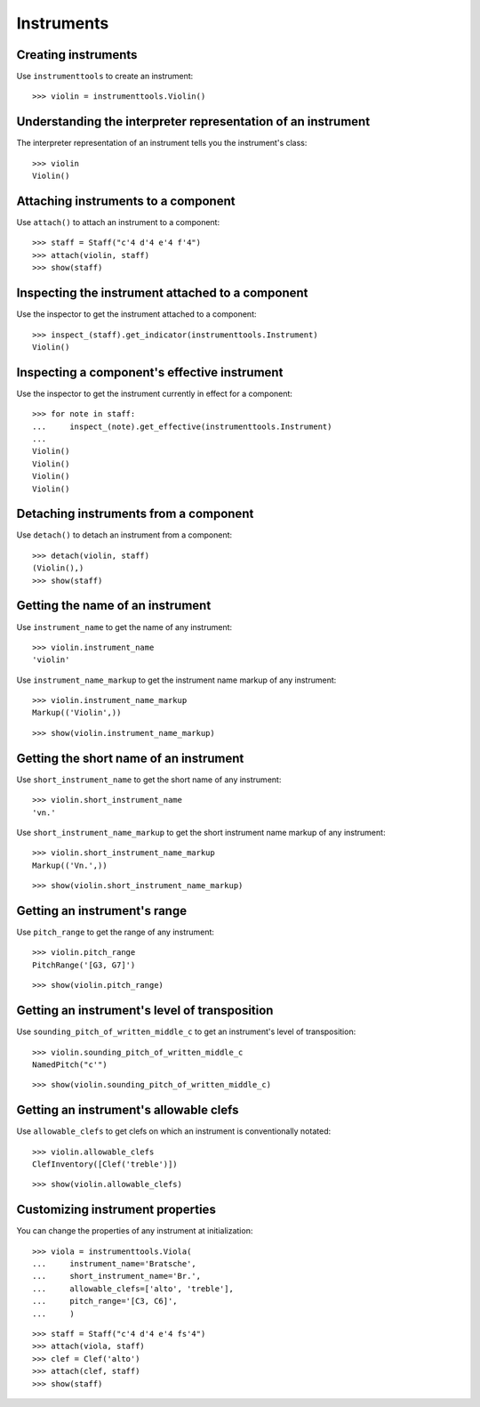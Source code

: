 Instruments
===========


Creating instruments
--------------------

Use ``instrumenttools`` to create an instrument:

::

   >>> violin = instrumenttools.Violin()



Understanding the interpreter representation of an instrument
-------------------------------------------------------------

The interpreter representation of an instrument tells you the instrument's
class:

::

   >>> violin
   Violin()



Attaching instruments to a component
------------------------------------

Use ``attach()`` to attach an instrument to a component:

::

   >>> staff = Staff("c'4 d'4 e'4 f'4")
   >>> attach(violin, staff)
   >>> show(staff)

.. image:: images/index-1.png



Inspecting the instrument attached to a component
-------------------------------------------------

Use the inspector to get the instrument attached to a component:

::

   >>> inspect_(staff).get_indicator(instrumenttools.Instrument)
   Violin()



Inspecting a component's effective instrument
---------------------------------------------

Use the inspector to get the instrument currently in effect for a component:

::

   >>> for note in staff:
   ...     inspect_(note).get_effective(instrumenttools.Instrument)
   ... 
   Violin()
   Violin()
   Violin()
   Violin()



Detaching instruments from a component
--------------------------------------

Use ``detach()`` to detach an instrument from a component:

::

   >>> detach(violin, staff)
   (Violin(),)
   >>> show(staff)

.. image:: images/index-2.png



Getting the name of an instrument
---------------------------------

Use ``instrument_name`` to get the name of any instrument:

::

   >>> violin.instrument_name
   'violin'


Use ``instrument_name_markup`` to get the instrument name markup of
any instrument:

::

   >>> violin.instrument_name_markup
   Markup(('Violin',))


::

   >>> show(violin.instrument_name_markup)

.. image:: images/index-3.png



Getting the short name of an instrument
---------------------------------------

Use ``short_instrument_name`` to get the short name of any instrument:

::

   >>> violin.short_instrument_name
   'vn.'


Use ``short_instrument_name_markup`` to get the short instrument name
markup of any instrument:

::

   >>> violin.short_instrument_name_markup
   Markup(('Vn.',))


::

   >>> show(violin.short_instrument_name_markup)

.. image:: images/index-4.png



Getting an instrument's range
-----------------------------

Use ``pitch_range`` to get the range of any instrument:

::

   >>> violin.pitch_range
   PitchRange('[G3, G7]')


::

   >>> show(violin.pitch_range)

.. image:: images/index-5.png



Getting an instrument's level of transposition
----------------------------------------------

Use ``sounding_pitch_of_written_middle_c`` to get an instrument's level of
transposition:

::

   >>> violin.sounding_pitch_of_written_middle_c
   NamedPitch("c'")


::

   >>> show(violin.sounding_pitch_of_written_middle_c)

.. image:: images/index-6.png



Getting an instrument's allowable clefs
---------------------------------------

Use ``allowable_clefs`` to get clefs on which an instrument is conventionally
notated:

::

   >>> violin.allowable_clefs
   ClefInventory([Clef('treble')])


::

   >>> show(violin.allowable_clefs)

.. image:: images/index-7.png



Customizing instrument properties
---------------------------------

You can change the properties of any instrument at initialization:

::

   >>> viola = instrumenttools.Viola(
   ...     instrument_name='Bratsche',
   ...     short_instrument_name='Br.',
   ...     allowable_clefs=['alto', 'treble'],
   ...     pitch_range='[C3, C6]',
   ...     )


::

   >>> staff = Staff("c'4 d'4 e'4 fs'4")
   >>> attach(viola, staff)
   >>> clef = Clef('alto')
   >>> attach(clef, staff)
   >>> show(staff)

.. image:: images/index-8.png
